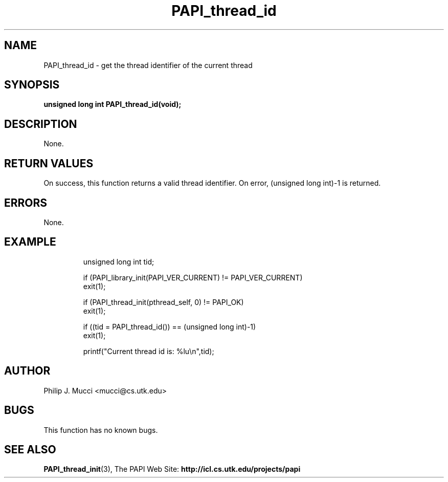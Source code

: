 .\" $Id$
.TH PAPI_thread_id "October, 2000" PAPI "PAPI Programmer's Manual"

.SH NAME
PAPI_thread_id \- get the thread identifier of the current thread

.SH SYNOPSIS
.BI "unsigned long int PAPI_thread_id(void);"

.SH DESCRIPTION
None.

.SH RETURN VALUES
On success, this function returns a valid thread identifier.
On error, (unsigned long int)-1 is returned.

.SH ERRORS
None.

.SH EXAMPLE
.LP
.PP
.RS
.nf
unsigned long int tid;
.LP
	
if (PAPI_library_init(PAPI_VER_CURRENT) != PAPI_VER_CURRENT)
  exit(1);

if (PAPI_thread_init(pthread_self, 0) != PAPI_OK)
  exit(1);

if ((tid = PAPI_thread_id()) == (unsigned long int)-1)
  exit(1);

printf("Current thread id is: %lu\en",tid);
.fi
.RE
.PP

.SH AUTHOR
Philip J. Mucci <mucci@cs.utk.edu>

.SH BUGS
This function has no known bugs.

.SH SEE ALSO
.BR PAPI_thread_init "(3), " 
The PAPI Web Site: 
.B http://icl.cs.utk.edu/projects/papi
